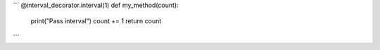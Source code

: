 
```
@interval_decorator.interval(1)
def my_method(count):
    print("Pass interval")
    count += 1
    return count
```
